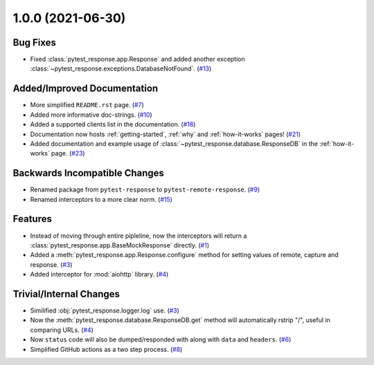 1.0.0 (2021-06-30)
==================

Bug Fixes
---------

- Fixed :class:`pytest_response.app.Response` and added another exception :class:`~pytest_response.exceptions.DatabaseNotFound`. (`#13 <https://github.com/devanshshukla99/pytest-remote-response/pull/13>`__)


Added/Improved Documentation
----------------------------

- More simplified ``README.rst`` page. (`#7 <https://github.com/devanshshukla99/pytest-remote-response/pull/7>`__)
- Added more informative doc-strings. (`#10 <https://github.com/devanshshukla99/pytest-remote-response/pull/10>`__)
- Added a supported clients list in the documentation. (`#18 <https://github.com/devanshshukla99/pytest-remote-response/pull/18>`__)
- Documentation now hosts :ref:`getting-started`, :ref:`why` and :ref:`how-it-works` pages! (`#21 <https://github.com/devanshshukla99/pytest-remote-response/pull/21>`__)
- Added documentation and example usage of :class:`~pytest_response.database.ResponseDB` in the :ref:`how-it-works` page. (`#23 <https://github.com/devanshshukla99/pytest-remote-response/pull/23>`__)

Backwards Incompatible Changes
------------------------------

- Renamed package from ``pytest-response`` to ``pytest-remote-response``. (`#9 <https://github.com/devanshshukla99/pytest-remote-response/pull/9>`__)
- Renamed interceptors to a more clear norm. (`#15 <https://github.com/devanshshukla99/pytest-remote-response/pull/15>`__)


Features
--------

- Instead of moving through entire pipleline, now the interceptors will return a :class:`pytest_response.app.BaseMockResponse` directly. (`#1 <https://github.com/devanshshukla99/pytest-remote-response/pull/1>`__)
- Added a :meth:`pytest_response.app.Response.configure` method for setting values of remote, capture and response. (`#3 <https://github.com/devanshshukla99/pytest-remote-response/pull/3>`__)
- Added interceptor for :mod:`aiohttp` library. (`#4 <https://github.com/devanshshukla99/pytest-remote-response/pull/4>`__)


Trivial/Internal Changes
------------------------

- Similified :obj:`pytest_response.logger.log` use. (`#3 <https://github.com/devanshshukla99/pytest-remote-response/pull/3>`__)
- Now the :meth:`pytest_response.database.ResponseDB.get` method will automatically rstrip "/", useful in comparing URLs. (`#4 <https://github.com/devanshshukla99/pytest-remote-response/pull/4>`__)
- Now ``status`` code will also be dumped/responded with along with ``data`` and ``headers``. (`#6 <https://github.com/devanshshukla99/pytest-remote-response/pull/6>`__)
- Simplified GitHub actions as a two step process. (`#8 <https://github.com/devanshshukla99/pytest-remote-response/pull/8>`__)
